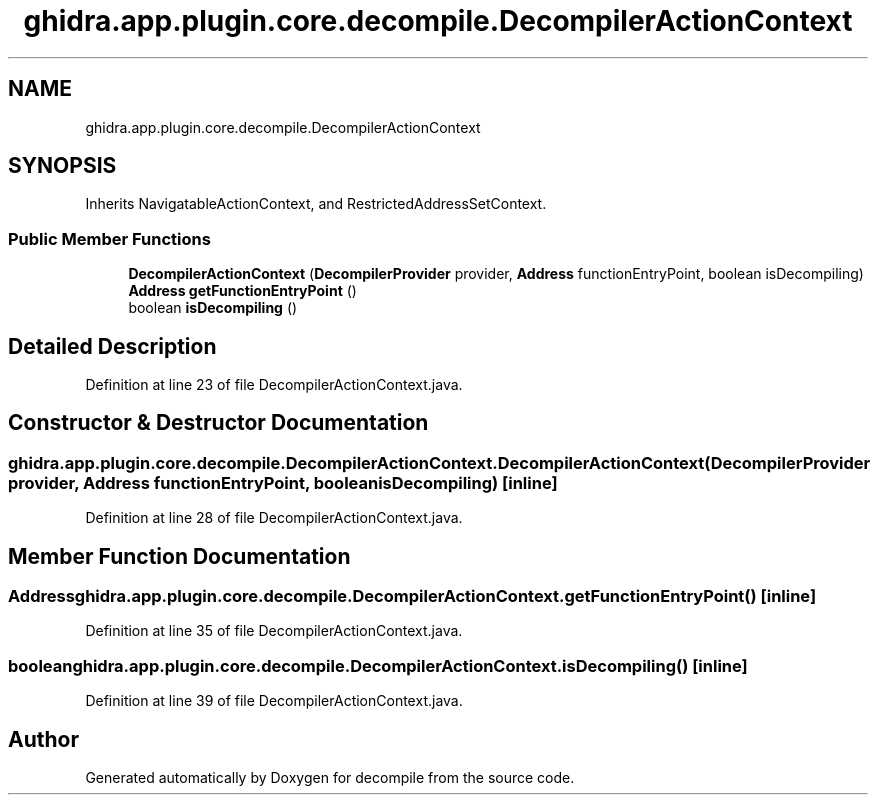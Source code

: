 .TH "ghidra.app.plugin.core.decompile.DecompilerActionContext" 3 "Sun Apr 14 2019" "decompile" \" -*- nroff -*-
.ad l
.nh
.SH NAME
ghidra.app.plugin.core.decompile.DecompilerActionContext
.SH SYNOPSIS
.br
.PP
.PP
Inherits NavigatableActionContext, and RestrictedAddressSetContext\&.
.SS "Public Member Functions"

.in +1c
.ti -1c
.RI "\fBDecompilerActionContext\fP (\fBDecompilerProvider\fP provider, \fBAddress\fP functionEntryPoint, boolean isDecompiling)"
.br
.ti -1c
.RI "\fBAddress\fP \fBgetFunctionEntryPoint\fP ()"
.br
.ti -1c
.RI "boolean \fBisDecompiling\fP ()"
.br
.in -1c
.SH "Detailed Description"
.PP 
Definition at line 23 of file DecompilerActionContext\&.java\&.
.SH "Constructor & Destructor Documentation"
.PP 
.SS "ghidra\&.app\&.plugin\&.core\&.decompile\&.DecompilerActionContext\&.DecompilerActionContext (\fBDecompilerProvider\fP provider, \fBAddress\fP functionEntryPoint, boolean isDecompiling)\fC [inline]\fP"

.PP
Definition at line 28 of file DecompilerActionContext\&.java\&.
.SH "Member Function Documentation"
.PP 
.SS "\fBAddress\fP ghidra\&.app\&.plugin\&.core\&.decompile\&.DecompilerActionContext\&.getFunctionEntryPoint ()\fC [inline]\fP"

.PP
Definition at line 35 of file DecompilerActionContext\&.java\&.
.SS "boolean ghidra\&.app\&.plugin\&.core\&.decompile\&.DecompilerActionContext\&.isDecompiling ()\fC [inline]\fP"

.PP
Definition at line 39 of file DecompilerActionContext\&.java\&.

.SH "Author"
.PP 
Generated automatically by Doxygen for decompile from the source code\&.
